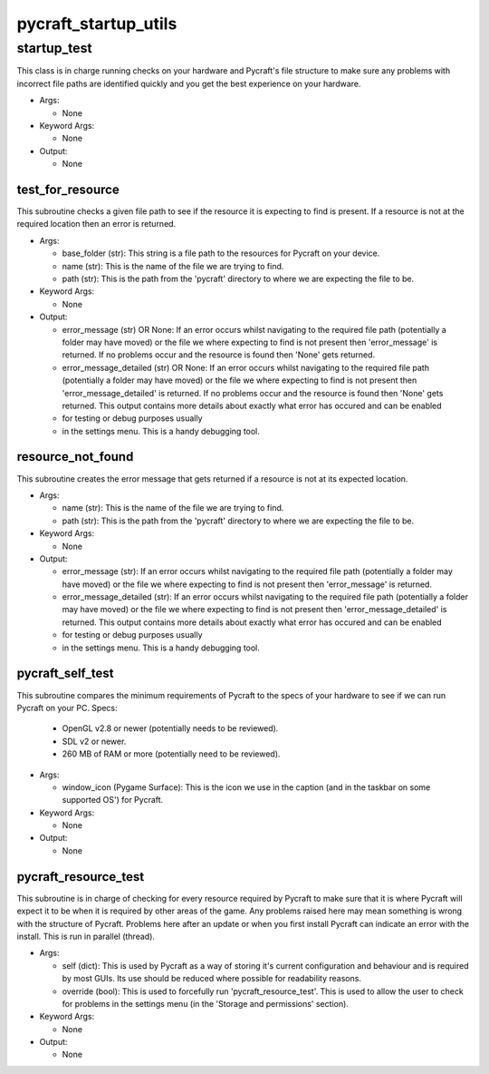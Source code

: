 pycraft_startup_utils
==========

----------
startup_test
----------
This class is in charge running checks on your hardware and Pycraft's file structure to make sure any problems with incorrect file paths are identified quickly and you get the best experience on your hardware.

* Args:

  * None

* Keyword Args:

  * None

* Output:

  * None

test_for_resource
__________
This subroutine checks a given file path to see if the resource it is expecting to find is present. If a resource is not at the required location then an error is returned.

* Args:

  * base_folder (str): This string is a file path to the resources for Pycraft on your device.

  * name (str): This is the name of the file we are trying to find.

  * path (str): This is the path from the 'pycraft' directory to where we are expecting the file to be.

* Keyword Args:

  * None

* Output:

  * error_message (str) OR None: If an error occurs whilst navigating to the required file path (potentially a folder may have moved) or the file we where expecting to find is not present then 'error_message' is returned. If no problems occur and the resource is found then 'None' gets returned.

  * error_message_detailed (str) OR None: If an error occurs whilst navigating to the required file path (potentially a folder may have moved) or the file we where expecting to find is not present then 'error_message_detailed' is returned. If no problems occur and the resource is found then 'None' gets returned. This output contains more details about exactly what error has occured and can be enabled

  * for testing or debug purposes usually

  * in the settings menu. This is a handy debugging tool.

resource_not_found
__________
This subroutine creates the error message that gets returned if a resource is not at its expected location.

* Args:

  * name (str): This is the name of the file we are trying to find.

  * path (str): This is the path from the 'pycraft' directory to where we are expecting the file to be.

* Keyword Args:

  * None

* Output:

  * error_message (str): If an error occurs whilst navigating to the required file path (potentially a folder may have moved) or the file we where expecting to find is not present then 'error_message' is returned.

  * error_message_detailed (str): If an error occurs whilst navigating to the required file path (potentially a folder may have moved) or the file we where expecting to find is not present then 'error_message_detailed' is returned. This output contains more details about exactly what error has occured and can be enabled

  * for testing or debug purposes usually

  * in the settings menu. This is a handy debugging tool.

pycraft_self_test
__________
This subroutine compares the minimum requirements of Pycraft to the specs of your hardware to see if we can run Pycraft on your PC. Specs:

  * OpenGL v2.8 or newer (potentially needs to be reviewed).

  * SDL v2 or newer.

  * 260 MB of RAM or more (potentially need to be reviewed).

* Args:

  * window_icon (Pygame Surface): This is the icon we use in the caption (and in the taskbar on some supported OS') for Pycraft.

* Keyword Args:

  * None

* Output:

  * None

pycraft_resource_test
__________
This subroutine is in charge of checking for every resource required by Pycraft to make sure that it is where Pycraft will expect it to be when it is required by other areas of the game. Any problems raised here may mean something is wrong with the structure of Pycraft. Problems here after an update or when you first install Pycraft can indicate an error with the install. This is run in parallel (thread).

* Args:

  * self (dict): This is used by Pycraft as a way of storing it's current configuration and behaviour and is required by most GUIs. Its use should be reduced where possible for readability reasons.

  * override (bool): This is used to forcefully run 'pycraft_resource_test'. This is used to allow the user to check for problems in the settings menu (in the 'Storage and permissions' section).

* Keyword Args:

  * None

* Output:

  * None


